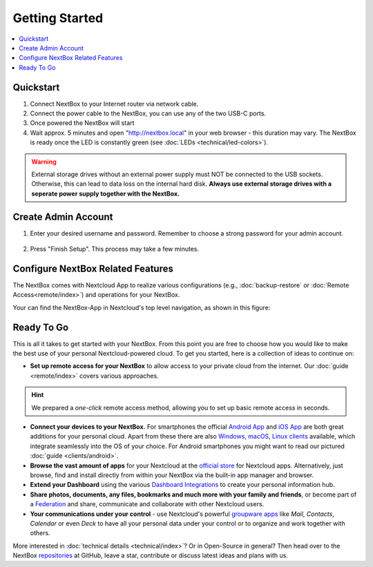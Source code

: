 Getting Started
===============

.. contents:: :local:

Quickstart
----------


1. Connect NextBox to your Internet router via network cable.
2. Connect the power cable to the NextBox, you can use any of the two USB-C ports.
3. Once powered the NextBox will start
4. Wait approx. 5 minutes and open "http://nextbox.local" in your web browser -
   this duration may vary. The NextBox is ready once the LED is constantly
   green (see :doc:`LEDs <technical/led-colors>`).
   

.. Warning::

   External storage drives without an external power supply must NOT be
   connected to the USB sockets. Otherwise, this can lead to data loss on the
   internal hard disk. **Always use external storage drives with a seperate
   power supply together with the NextBox.**

Create Admin Account
--------------------

1. Enter your desired username and password. Remember to choose a strong
   password for your admin account.

.. figure:: /nextbox/images/gettingstarted/1.png
   :alt: img1
   
.. .. Note:: 

   An occurring warning can be ignored since you are on your local network.

2. Press "Finish Setup". This process may take a few minutes.

.. figure:: /nextbox/images/gettingstarted/2.png
   :alt: img2

Configure NextBox Related Features
----------------------------------

The NextBox comes with Nextcloud App to realize various configurations (e.g., :doc:`backup-restore` 
or :doc:`Remote Access<remote/index>`) and operations for your NextBox.

Your can find the NextBox-App in Nextcloud's top level navigation, as shown in this figure:

.. figure:: /nextbox/images/gettingstarted/nextbox-app.png
   :alt: nextbox-app

Ready To Go
-----------

This is all it takes to get started with your NextBox. From this point you are
free to choose how you would like to make the best use of your personal
Nextcloud-powered cloud. To get you started, here is a collection of ideas to
continue on:

* **Set up remote access for your NextBox** to allow access to your
  private cloud from the internet. Our :doc:`guide <remote/index>` covers
  various approaches.

.. hint:: We prepared a *one-click* remote access method, allowing you
   to set up basic remote access in seconds. 
   


* **Connect your devices to your NextBox.** For smartphones the official
  `Android App`_ and `iOS App`_ are both great additions for your personal
  cloud. Apart from these there are also `Windows, macOS, Linux clients`_
  available, which integrate seamlessly into the OS of your choice. For Android
  smartphones you might want to read our pictured :doc:`guide <clients/android>`.

* **Browse the vast amount of apps** for your Nextcloud at the `official
  store`_ for Nextcloud apps. Alternatively, just browse, find and install
  directly from within your NextBox via the built-in app manager and browser.

* **Extend your Dashboard** using the various `Dashboard Integrations`_ to
  create your personal information hub.

* **Share photos, documents, any files, bookmarks and much more with your
  family and friends**, or become part of a `Federation`_ and share,
  communicate and collaborate with other Nextcloud users.

* **Your communications under your control** - use Nextcloud's powerful
  `groupware apps`_ like *Mail*, *Contacts*, *Calendar* or even *Deck* to have
  all your personal data under your control or to organize and work together
  with others. 

More interested in :doc:`technical details <technical/index>`? Or in Open-Source in general? Then
head over to the NextBox `repositories`_ at GitHub, leave a star, contribute or
discuss latest ideas and plans with us. 

.. _Android App: https://play.google.com/store/apps/details?id=com.nextcloud.client
.. _iOS App: https://apps.apple.com/us/app/nextcloud/id1125420102
.. _Windows, macOS, Linux clients: https://nextcloud.com/install/#install-clients
.. _official store: https://apps.nextcloud.com/
.. _Dashboard Integrations: https://apps.nextcloud.com/categories/dashboard
.. _Federation: https://nextcloud.com/federation/
.. _groupware apps: https://nextcloud.com/groupware/
.. _repositories: https://github.com/Nitrokey/nextbox/


